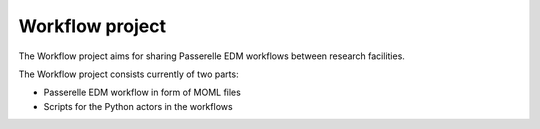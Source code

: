 Workflow project
================

The Workflow project aims for sharing Passerelle EDM workflows between research facilities.

The Workflow project consists currently of two parts:

* Passerelle EDM workflow in form of MOML files
* Scripts for the Python actors in the workflows 